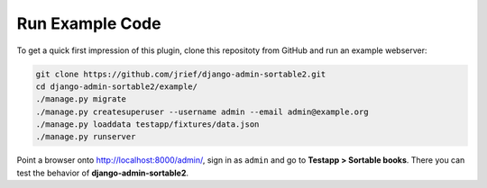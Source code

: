 .. _demos:

================
Run Example Code
================

To get a quick first impression of this plugin, clone this repositoty
from GitHub and run an example webserver:

.. code:: bash

	git clone https://github.com/jrief/django-admin-sortable2.git
	cd django-admin-sortable2/example/
	./manage.py migrate
	./manage.py createsuperuser --username admin --email admin@example.org
	./manage.py loaddata testapp/fixtures/data.json
	./manage.py runserver

Point a browser onto http://localhost:8000/admin/, sign in as ``admin`` and go to
**Testapp > Sortable books**. There you can test the behavior of **django-admin-sortable2**.

